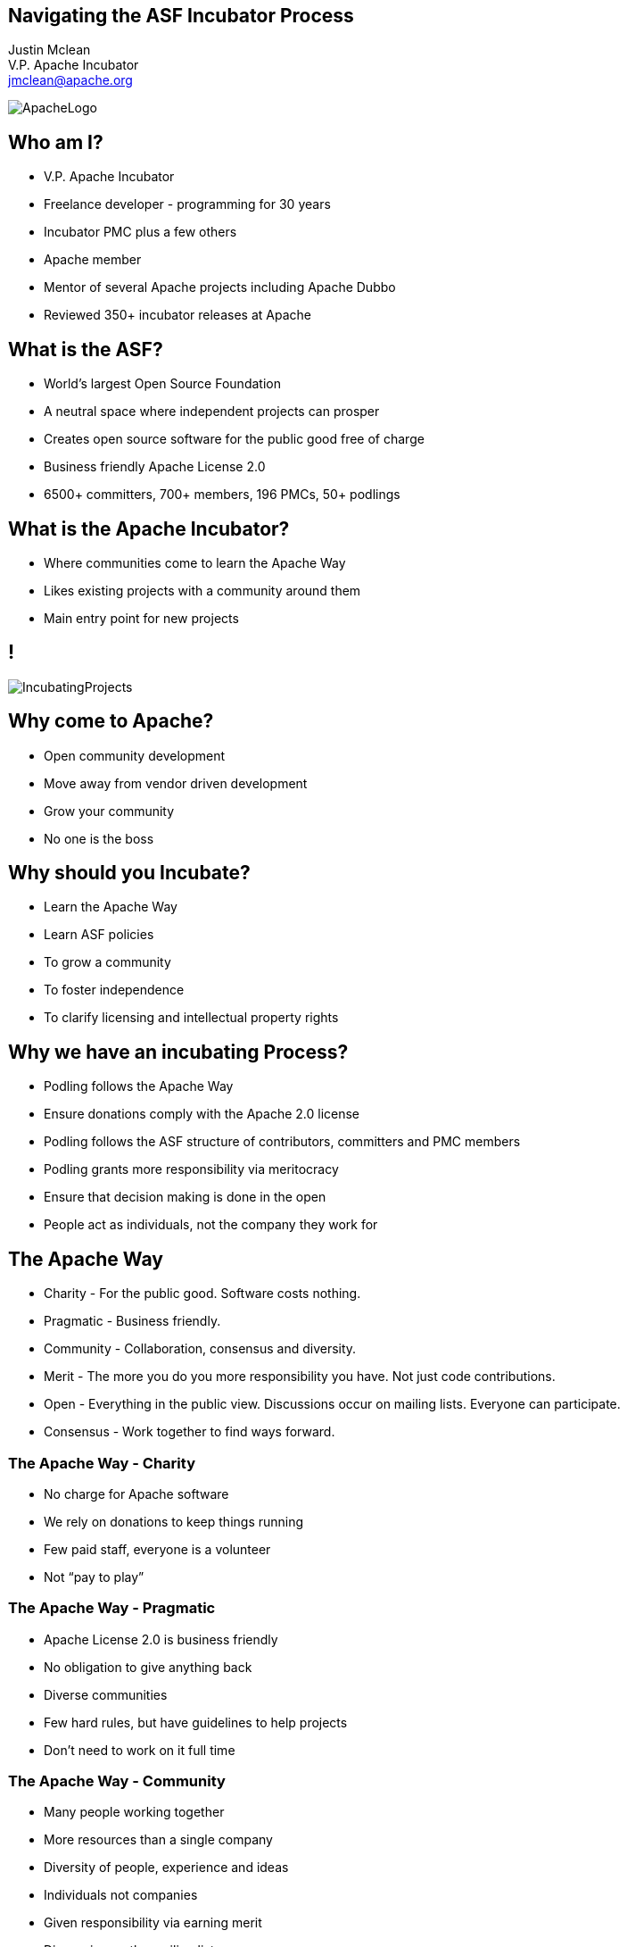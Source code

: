 ////

  Licensed to the Apache Software Foundation (ASF) under one or more
  contributor license agreements.  See the NOTICE file distributed with
  this work for additional information regarding copyright ownership.
  The ASF licenses this file to You under the Apache License, Version 2.0
  (the "License"); you may not use this file except in compliance with
  the License.  You may obtain a copy of the License at

      http://www.apache.org/licenses/LICENSE-2.0

  Unless required by applicable law or agreed to in writing, software
  distributed under the License is distributed on an "AS IS" BASIS,
  WITHOUT WARRANTIES OR CONDITIONS OF ANY KIND, either express or implied.
  See the License for the specific language governing permissions and
  limitations under the License.

////

== Navigating the ASF Incubator Process
:description: 45 minute talk on the Apache Way and navigating a project through the incubator
:keywords: Apache Way,Incubator
:author: Justin Mclean
:email: jmclean@apache.org
:position: V.P. Apache Incubator
{author} +
{position} +
{email} +

image::ApacheLogo.png[]

== Who am I?
* V.P. Apache Incubator
* Freelance developer - programming for 30 years
* Incubator PMC plus a few others
* Apache member
* Mentor of several Apache projects including Apache Dubbo
* Reviewed 350+ incubator releases at Apache

== What is the ASF?
* World’s largest Open Source Foundation
* A neutral space where independent projects can prosper
* Creates open source software for the public good free of charge
* Business friendly Apache License 2.0
* 6500+ committers, 700+ members, 196 PMCs, 50+ podlings

== What is the Apache Incubator?
* Where communities come to learn the Apache Way
* Likes existing projects with a community around them
* Main entry point for new projects

== ! 
image::IncubatingProjects.png[]

== Why come to Apache?
* Open community development
* Move away from vendor driven development
* Grow your community
* No one is the boss

== Why should you Incubate?
* Learn the Apache Way
* Learn ASF policies
* To grow a community
* To foster independence
* To clarify licensing and intellectual property rights

== Why we have an incubating Process?
* Podling follows the Apache Way
* Ensure donations comply with the Apache 2.0 license
* Podling follows the ASF structure of contributors, committers and PMC members
* Podling grants more responsibility via meritocracy
* Ensure that decision making is done in the open
* People act as individuals, not the company they work for

== The Apache Way
* Charity - For the public good. Software costs nothing.
* Pragmatic - Business friendly.
* Community - Collaboration, consensus and diversity.
* Merit - The more you do you more responsibility you have. Not just code contributions.
* Open - Everything in the public view. Discussions occur on mailing lists. Everyone can participate.
* Consensus - Work together to find ways forward.

=== The Apache Way - Charity
* No charge for Apache software
* We rely on donations to keep things running
* Few paid staff, everyone is a volunteer
* Not “pay to play”

=== The Apache Way - Pragmatic
* Apache License 2.0 is business friendly
* No obligation to give anything back
* Diverse communities
* Few hard rules, but have guidelines to help projects
* Don’t need to work on it full time

=== The Apache Way - Community
* Many people working together
* More resources than a single company
* Diversity of people, experience and ideas
* Individuals not companies
* Given responsibility via earning merit
* Discussion on the mailing list

=== The Apache Way - Merit  
* Individuals gain merit by contributing to a project
* Users become contributors become committers become PMC members
* PMC appoints new PMC and committer members
* Merit does not expire
* Committers get access to the repository
* PMC vote on releases
* PMC decide direction of the projects via consensus

=== The Apache Way - Open
* Everything (mostly) is available to the public
* What isn’t public is available to all members
* Code is made publicly available
* All discussions made in the open
* Discussion are archived and searchable
* Discussions are asynchronous
* No face to face meetings
* Everyone knows what is going on

=== The Apache Way - Consensus
* Community works towards consensus on major decisions
* Use lazy consensus for minor ones
* Not 100% agreement, but all agree it is a way forward

== Apache License
* Permissive license - you can do what you want
* Business friendly - can be used for commercial projects
* Requires source headers, a LICENSE and (optionally) a NOTICE file
* If not an ASF project:
** You don’t need to publish the source
** You don’t have to give back to the project
** You don’t need to ask for permission to use

== State of Play
* 50+ projects in the incubator
* 280+ IPMC members (but not all are active)
* Projects usually stay 1 to 2 years in the incubator
* A dozen or so successful releases a month
* About 70% of releases pass an IPMC vote

== How to get into the Incubator
* Find a champion to help you through the proposal process
* Draft a proposal with details why you think it’s suitable
* Find (usually 3) mentors to help you guide you through the TLP process
* May take a little while to go through these steps
* Discuss on the incubator general mailing list (which may attract more potential committers)
* Vote on proposal - most are accepted

== Acceptance into the Incubator
* Champion role is over and they are more like a mentor from this point on
* Mentors help with setup of the podling
* Setup includes the mailing lists, version control, bug tracking and web site
* Have initial committers sign ICLAs and add to podling roster
* Bring initial code in via a software grant

== What to do During Incubation
* Create your website
* Learn how to make software releases and refine your build process
* Grow the community by adding new committers
* Learn to communicate in the open
* Scrub your code and perform IP clearance
* May need to relicense 3rd party code

== Build a Community
* Open asynchronous communication on email lists
* Decisions need to be made in the open
* JIRA / git discussion also OK (mirrored to list)
* Project independence with no company influence
* Welcoming to new people
* Answer users questions
* Add new committers and PPMC members

== How to get out
* Become a Top Level Project
* Retire

== Source Releases
* Must be cryptographically signed
* Must have an incubating disclaimer
* Have LICENSE and NOTICE file that follow Apache policy 
* Follow licensing terms of any 3rd party bundled software
* 3rd party files are compatible with the Apache license
* Source files have ASF headers
* Contain source code and no compiled code

== Release Vote Process
* Must be cryptographically signed
* Must have an incubating disclaimer
* Have LICENSE and NOTICE file that follow Apache policy 
* Follow licensing terms of any 3rd party bundled software
* 3rd party files are compatible with the Apache license
* Source files have ASF headers
* Contain source code and no compiled code

== How I’ve Voted
image::VoteData.png[votedata,500]

== Why your Release may get a -1
* Unexpected binary in source release
* Includes Category X licensed software (usually GPL)
* Included Category B license software
* LICENSE or NOTICE issue
* Copyright issue
* Missing license header or header issue
* Contains encryption software

== -1 is not a Veto
* Release votes need 3 +1 votes and more +1 than -1 votes to pass
* Only IPMC votes are binding but good to take notice of other votes
* People can change their minds and vote again
* People put up conditional votes
* That being said a -1 vote is often for a good reason so you should at least look into it

== It Doesn’t Have to be Perfect
* Incubating projects are not expected to get it right first time
* May not be familiar with policy at start
* Policy doesn't cover all situations
* Different projects may do things in different ways, policy is in most cases guidance
* A release containing no surprises is good thing

=== Legal vs Policy
* Licenses provide certain legal obligations you need to comply with
* Apache policy adds a little more:
** Need to have NOTICE file
** List all licenses in LICENSE (even if it not required)

=== Developers vs Licensing
* We’re not the only people who have difficulty or frustration with licensing
* Apache projects tend to be on average a lot better!
* External project often are:
** May have unclear licenses
** May include code under a different (sometime incompatible) licenses 
** If Apache 2.0 licensed missing a NOTICE file
** Try to be funny

=== 33 Copies of BSD
video::33BSD.mp4[]

=== WTF Intel Lawyers
video::wtf.mp4[]

=== Only dead people
video::deadpeople.mp4[]

=== GPL or BSD?
video::both.mp4[]

== Category A
* Can bundle software and can depend on
* Doesn’t add any restrictions above and beyond what the Apache License 2.0 does
* Common licenses include Apache License 2.0, Apache License 1.1, 2 or 3 clause BSD (without advertising clause), MIT/X11, W3C, Unicode, CC copyright only

== Category B
* Probably can’t include in a source release
* Contain some restriction of use
* May be able to use binary form to limit chance of corruption
* Common license include: Common Development and Distribution License (CDDL), Eclipse Public License (EPL), Mozilla Public License (MPL), Creative Common Attribution (CC-A)

== Category X
* Can’t depend on
* Can’t bundle software
* A few exceptions for build tools and optional dependencies
* Common Category X include:  GPL, LGPL, CC non commercial, JSON, BSD 4 clause, Apache 1.0?

== Binary Distributions
* Not considered an official release
* Need to comply the same way with policy as source distributions
* LICENSE and NOTICE may be different as the content of the release is often different to the source release

== What I’ve covered
* Apache incubator
* The Apache Way
* Releases
* Community
* Licenses

== Questions?
Ask now, see me after the session, or email me, {author} at {email}.

== Useful Links
* Legal previously asked questions +
https://www.apache.org/legal/resolved
* Incubator release process (DRAFT)
http://incubator.apache.org/guides/releasemanagement.html  +
https://incubator.apache.org/guides/release.html
* Assembling License and Notice How To +
http://www.apache.org/dev/licensing-howto.html

==  Useful Links (cont)
* Apache Maturity Model +
http://community.apache.org/apache-way/apache-project-maturity-model.html
* Legal mailing list archive +
http://mail-archives.apache.org/mod_mbox/www-legal-discuss/
* Legal JIRA +
https://issues.apache.org/jira/browse/LEGAL
